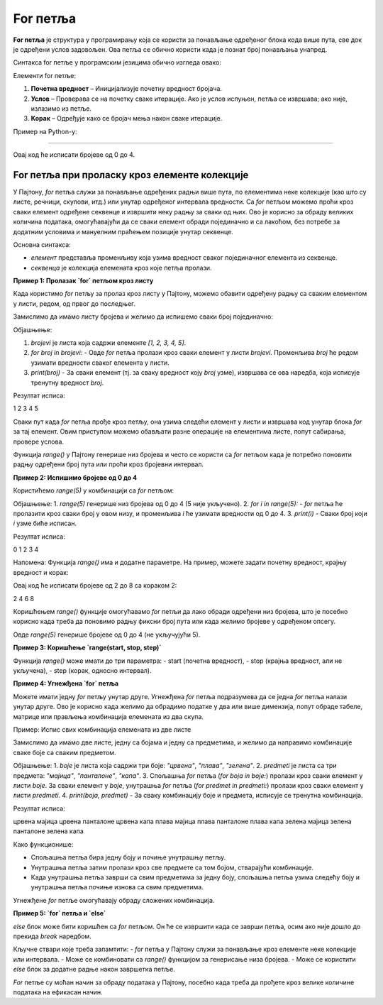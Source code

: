 For петља
===========


**For петља** је структура у програмирању која се користи за понављање одређеног блока кода више пута, све док је одређени услов задовољен. Ова петља се обично користи када је познат број понављања унапред.

Синтакса for петље у програмским језицима обично изгледа овако:


.. activecode:: for0  
   :coach:

   for i in range(početna vrednost; uslov; korak):
   
       // Блок кода који се понавља
   


Елементи for петље:

1. **Почетна вредност** – Иницијализује почетну вредност бројача.
2. **Услов** – Проверава се на почетку сваке итерације. Ако је услов испуњен, петља се извршава; ако није, излазимо из петље.
3. **Корак** – Одређује како се бројач мења након сваке итерације.

Пример на Python-у:

.. activecode:: for  
   :coach:

   for i in range(5):
       print(i)


------------------------------------------------------

.. image:: ../../_images/for5.gif
  :width: 800
  :alt: Alternative text
  :align: center
  
  

Овај код ће исписати бројеве од 0 до 4.


For петља при проласку кроз елементе колекције
---------------------------------------------------


У Пајтону, `for` петља служи за понављање одређених радњи више пута, по елементима неке колекције (као што су листе, речници, скупови, итд.)
или унутар одређеног интервала вредности. Са `for` петљом можемо проћи кроз сваки елемент одређене секвенце и извршити неку радњу за сваки од њих. 
Ово је корисно за обраду великих количина података, омогућавајући да се сваки елемент обради појединачно и са лакоћом, без потребе за додатним 
условима и мануелним праћењем позиције унутар секвенце.


Основна синтакса:

.. activecode:: for1  
   :coach:

   for елемент у секвенца:  
       # овде иде код који ће се извршити за сваки елемент


- `елемент` представља променљиву која узима вредност сваког појединачног елемента из секвенце.
- `секвенца` је колекција елемената кроз које петља пролази.


**Пример 1: Пролазак `for` петљом кроз листу**

Када користимо `for` петљу за пролаз кроз листу у Пајтону, можемо обавити одређену радњу са сваким елементом у листи, редом, од првог до последњег. 


Замислимо да имамо листу бројева и желимо да испишемо сваки број појединачно:

.. activecode:: for2  
   :coach:

   brojevi = [1, 2, 3, 4, 5]

   for broj in brojevi:
       
	   print(broj)


Објашњење:

1. `brojevi` је листа која садржи елементе `[1, 2, 3, 4, 5]`.
2. `for broj in brojevi:` - Овде `for` петља пролази кроз сваки елемент у листи `brojevi`. Променљива `broj` ће редом узимати вредности сваког елемента у листи.
3. `print(broj)` - За сваки елемент (тј. за сваку вредност коју `broj` узме), извршава се ова наредба, која исписује тренутну вредност `broj`.

Резултат исписа:

1
2
3
4
5


Сваки пут када `for` петља прође кроз петљу, она узима следећи елемент у листи и извршава код унутар блока `for` за тај елемент. 
Овим приступом можемо обављати разне операције на елементима листе, попут сабирања, провере услова.

.. activecode:: for3  
   :coach:

   vocе = ["jabuka", "banana", "kruška"]
   for vocka in vocе:
       print(vocka)


Функција `range()` у Пајтону генерише низ бројева и често се користи са `for` петљом када је потребно поновити радњу одређени број пута или проћи кроз бројевни интервал.

**Пример 2:  Испишимо бројеве од 0 до 4**


Користићемо `range(5)` у комбинацији са `for` петљом:

.. activecode:: for4   
   :coach:
   
   for i in range(5):
       print(i)


Објашњење:
1. `range(5)` генерише низ бројева од 0 до 4 (5 није укључено).
2. `for i in range(5):` - `for` петља ће пролазити кроз сваки број у овом низу, и променљива `i` ће узимати вредности од 0 до 4.
3. `print(i)` - Сваки број који `i` узме биће исписан.

Резултат исписа:

0
1
2
3
4


Напомена:
Функција `range()` има и додатне параметре. На пример, можете задати почетну вредност, крајњу вредност и корак:

.. activecode:: for5  
   :coach:

   for i in range(2, 10, 2):
       print(i)


Овај код ће исписати бројеве од 2 до 8 са кораком 2:

2
4
6
8


Коришћењем `range()` функције омогућавамо `for` петљи да лако обради одређени низ бројева, што је посебно корисно када треба 
да поновимо радњу фиксни број пута или када желимо бројеве у одређеном опсегу.


Овде `range(5)` генерише бројеве од 0 до 4 (не укључујући 5).

**Пример 3: Коришћење `range(start, stop, step)`**

Функција `range()` може имати до три параметра:  
- start (почетна вредност),  
- stop (крајња вредност, али не укључена),  
- step (корак, односно интервал).

.. activecode:: for6  
   :coach:

   for broj in range(2, 10, 2):  
       print(broj)


**Пример 4: Угнежђена `for` петља**

Можете имати једну `for` петљу унутар друге. Угнежђена `for` петља подразумева да се једна `for` петља налази унутар друге. 
Ово је корисно када желимо да обрадимо податке у два или више димензија, попут обраде табеле, матрице или прављења комбинација 
елемената из два скупа.

Пример: Испис свих комбинација елемената из две листе

Замислимо да имамо две листе, једну са бојама и једну са предметима, и желимо да направимо комбинације сваке боје са сваким предметом.

.. activecode:: for7  
   :coach:

   boje = ["црвена", "плава", "зелена"]
   predmeti = ["мајица", "панталоне", "капа"]

   for boja in boje:
       for predmet in predmeti:
           print(boja, predmet)


Објашњење:
1. `boje` је листа која садржи три боје: `"црвена"`, `"плава"`, `"зелена"`.
2. `predmeti` је листа са три предмета: `"мајица"`, `"панталоне"`, `"капа"`.
3. Спољашња `for` петља (`for boja in boje:`) пролази кроз сваки елемент у листи `boje`. За сваки елемент у `boje`,
унутрашња `for` петља (`for predmet in predmeti:`) пролази кроз сваки елемент у листи `predmeti`.
4. `print(boja, predmet)` - За сваку комбинацију боје и предмета, исписује се тренутна комбинација.

Резултат исписа:

црвена мајица
црвена панталоне
црвена капа
плава мајица
плава панталоне
плава капа
зелена мајица
зелена панталоне
зелена капа


Како функционише:

- Спољашња петља бира једну боју и почиње унутрашњу петљу.
- Унутрашња петља затим пролази кроз све предмете са том бојом, стварајући комбинације.
- Када унутрашња петља заврши са свим предметима за једну боју, спољашња петља узима следећу боју и унутрашња петља почиње изнова са свим предметима.

Угнежђене `for` петље омогућавају обраду сложених комбинација.


**Пример 5: `for` петља и `else`**

`else` блок може бити коришћен са `for` петљом. Он ће се извршити када се заврши петља, осим ако није дошло до прекида `break` наредбом.

.. activecode:: for8  
   :coach:

   for broj in range(3):  
       print(broj)  
   else:  
       print("Петља је завршена!")


Кључне ствари које треба запамтити:  
- `for` петља у Пајтону служи за понављање кроз елементе неке колекције или интервала.  
- Може се комбиновати са `range()` функцијом за генерисање низа бројева.  
- Може се користити `else` блок за додатне радње након завршетка петље.

`For` петље су моћан начин за обраду података у Пајтону, посебно када треба да прођете кроз велике количине података на ефикасан начин.